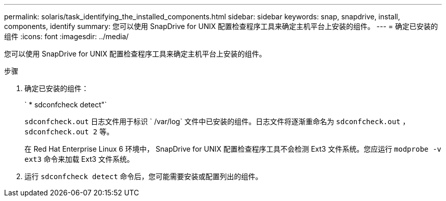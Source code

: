 ---
permalink: solaris/task_identifying_the_installed_components.html 
sidebar: sidebar 
keywords: snap, snapdrive, install, components, identify 
summary: 您可以使用 SnapDrive for UNIX 配置检查程序工具来确定主机平台上安装的组件。 
---
= 确定已安装的组件
:icons: font
:imagesdir: ../media/


[role="lead"]
您可以使用 SnapDrive for UNIX 配置检查程序工具来确定主机平台上安装的组件。

.步骤
. 确定已安装的组件：
+
` * sdconfcheck detect"`

+
`sdconfcheck.out` 日志文件用于标识 ` /var/log` 文件中已安装的组件。日志文件将逐渐重命名为 `sdconfcheck.out` ， `sdconfcheck.out 2` 等。

+
在 Red Hat Enterprise Linux 6 环境中， SnapDrive for UNIX 配置检查程序工具不会检测 Ext3 文件系统。您应运行 `modprobe -v ext3` 命令来加载 Ext3 文件系统。

. 运行 `sdconfcheck detect` 命令后，您可能需要安装或配置列出的组件。

